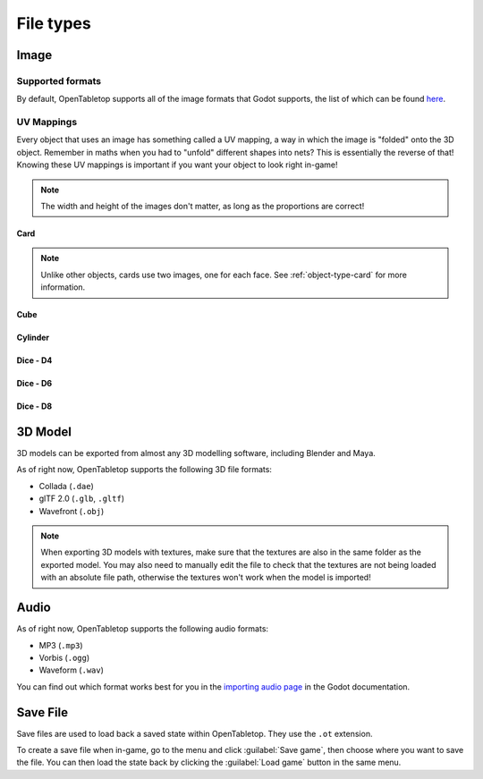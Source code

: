 ==========
File types
==========

.. _file-type-image:

Image
-----

Supported formats
^^^^^^^^^^^^^^^^^

By default, OpenTabletop supports all of the image formats that Godot supports,
the list of which can be found `here
<https://docs.godotengine.org/en/stable/getting_started/workflow/assets/importing_images.html>`_.


UV Mappings
^^^^^^^^^^^

Every object that uses an image has something called a UV mapping, a way in
which the image is "folded" onto the 3D object. Remember in maths when you had
to "unfold" different shapes into nets? This is essentially the reverse of
that! Knowing these UV mappings is important if you want your object to look
right in-game!

.. note::

   The width and height of the images don't matter, as long as the proportions
   are correct!

Card
""""

.. image:: uv_mappings/card.svg

.. note::

   Unlike other objects, cards use two images, one for each face. See
   :ref:`object-type-card` for more information.

Cube
""""

.. image:: uv_mappings/cube.svg

Cylinder
""""""""

.. image:: uv_mappings/cylinder.svg

Dice - D4
"""""""""

.. image:: uv_mappings/d4.svg

Dice - D6
"""""""""

.. image:: uv_mappings/d6.svg

Dice - D8
"""""""""

.. image:: uv_mappings/d8.svg


.. _file-type-3d:

3D Model
--------

3D models can be exported from almost any 3D modelling software, including
Blender and Maya.

As of right now, OpenTabletop supports the following 3D file formats:

* Collada (``.dae``)
* glTF 2.0 (``.glb``, ``.gltf``)
* Wavefront (``.obj``)

.. note::

   When exporting 3D models with textures, make sure that the textures are also
   in the same folder as the exported model. You may also need to manually edit
   the file to check that the textures are not being loaded with an absolute
   file path, otherwise the textures won't work when the model is imported!


.. _file-type-audio:

Audio
-----

As of right now, OpenTabletop supports the following audio formats:

* MP3 (``.mp3``)
* Vorbis (``.ogg``)
* Waveform (``.wav``)

You can find out which format works best for you in the `importing audio page
<https://docs.godotengine.org/en/stable/getting_started/workflow/assets/importing_audio_samples.html>`_
in the Godot documentation.


.. _file-type-save:

Save File
---------

Save files are used to load back a saved state within OpenTabletop. They use
the ``.ot`` extension.

To create a save file when in-game, go to the menu and click
:guilabel:`Save game`, then choose where you want to save the file. You can
then load the state back by clicking the :guilabel:`Load game` button in the
same menu.

